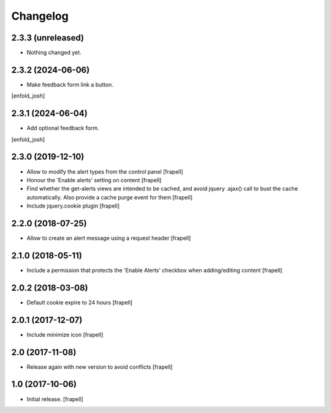 Changelog
=========


2.3.3 (unreleased)
------------------

- Nothing changed yet.


2.3.2 (2024-06-06)
------------------

- Make feedback form link a button.
[enfold_josh]


2.3.1 (2024-06-04)
------------------

- Add optional feedback form.
[enfold_josh]


2.3.0 (2019-12-10)
------------------

- Allow to modify the alert types from the control panel
  [frapell]

- Honour the 'Enable alerts' setting on content
  [frapell]

- Find whether the get-alerts views are intended to be cached, and avoid
  jquery .ajax() call to bust the cache automatically. Also provide a
  cache purge event for them
  [frapell]

- Include jquery.cookie plugin
  [frapell]


2.2.0 (2018-07-25)
------------------

- Allow to create an alert message using a request header
  [frapell]


2.1.0 (2018-05-11)
------------------

- Include a permission that protects the 'Enable Alerts' checkbox when
  adding/editing content
  [frapell]


2.0.2 (2018-03-08)
------------------

- Default cookie expire to 24 hours
  [frapell]


2.0.1 (2017-12-07)
------------------

- Include minimize icon
  [frapell]


2.0 (2017-11-08)
----------------

- Release again with new version to avoid conflicts
  [frapell]


1.0 (2017-10-06)
----------------

- Initial release.
  [frapell]
